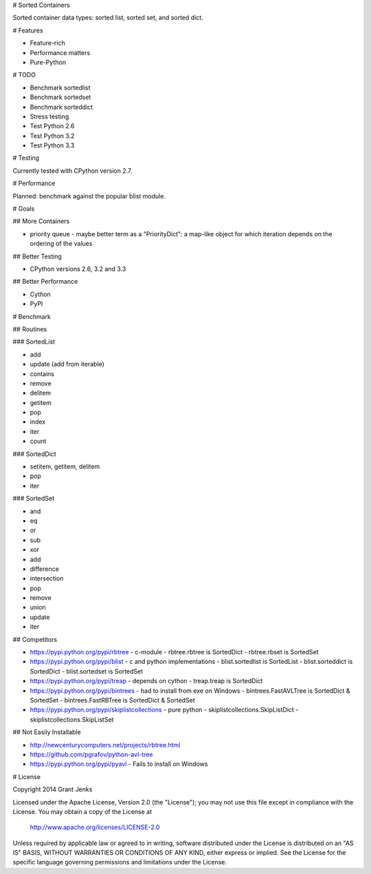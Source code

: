 # Sorted Containers

Sorted container data types: sorted list, sorted set, and sorted dict.

# Features

* Feature-rich
* Performance matters
* Pure-Python

# TODO

* Benchmark sortedlist
* Benchmark sortedset
* Benchmark sorteddict
* Stress testing
* Test Python 2.6
* Test Python 3.2
* Test Python 3.3

# Testing

Currently tested with CPython version 2.7.

# Performance

Planned: benchmark against the popular blist module.

# Goals

## More Containers

* priority queue - maybe better term as a "PriorityDict": a map-like object for which iteration depends on the ordering of the values

## Better Testing

* CPython versions 2.6, 3.2 and 3.3

## Better Performance

* Cython
* PyPI

# Benchmark

## Routines

### SortedList

* add
* update (add from iterable)
* contains
* remove
* delitem
* getitem
* pop
* index
* iter
* count

### SortedDict

* setitem, getitem, delitem
* pop
* iter

### SortedSet

* and
* eq
* or
* sub
* xor
* add
* difference
* intersection
* pop
* remove
* union
* update
* iter

## Competitors

* https://pypi.python.org/pypi/rbtree
  - c-module
  - rbtree.rbtree is SortedDict
  - rbtree.rbset is SortedSet
* https://pypi.python.org/pypi/blist
  - c and python implementations
  - blist.sortedlist is SortedList
  - blist.sorteddict is SortedDict
  - blist.sortedset is SortedSet
* https://pypi.python.org/pypi/treap
  - depends on cython
  - treap.treap is SortedDict
* https://pypi.python.org/pypi/bintrees
  - had to install from exe on Windows
  - bintrees.FastAVLTree is SortedDict & SortedSet
  - bintrees.FastRBTree is SortedDict & SortedSet
* https://pypi.python.org/pypi/skiplistcollections
  - pure python
  - skiplistcollections.SkipListDict
  - skiplistcollections.SkipListSet

## Not Easily Installable

* http://newcenturycomputers.net/projects/rbtree.html
* https://github.com/pgrafov/python-avl-tree
* https://pypi.python.org/pypi/pyavl
  - Fails to install on Windows

# License

Copyright 2014 Grant Jenks

Licensed under the Apache License, Version 2.0 (the "License");
you may not use this file except in compliance with the License.
You may obtain a copy of the License at

   http://www.apache.org/licenses/LICENSE-2.0

Unless required by applicable law or agreed to in writing, software
distributed under the License is distributed on an "AS IS" BASIS,
WITHOUT WARRANTIES OR CONDITIONS OF ANY KIND, either express or implied.
See the License for the specific language governing permissions and
limitations under the License.
